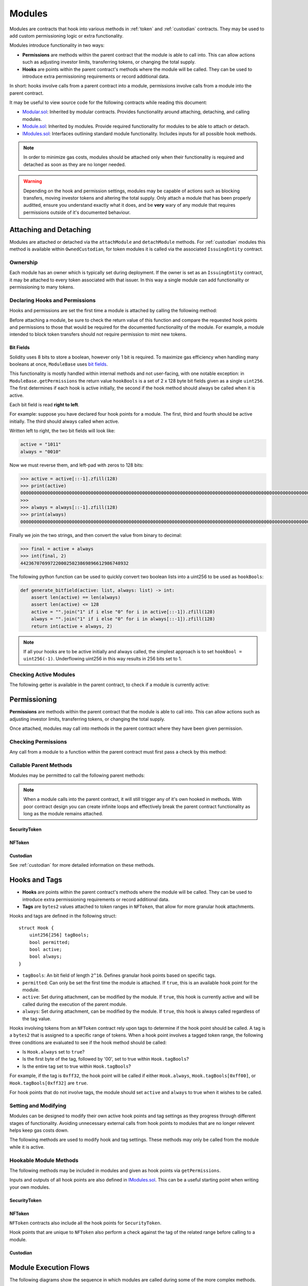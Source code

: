 .. _modules:

#######
Modules
#######

Modules are contracts that hook into various methods in :ref:`token` and :ref:`custodian` contracts. They may be used to add custom permissioning logic or extra functionality.

Modules introduce functionality in two ways:

* **Permissions** are methods within the parent contract that the module is able to call into. This can allow actions such as adjusting investor limits, transferring tokens, or changing the total supply.
* **Hooks** are points within the parent contract's methods where the module will be called. They can be used to introduce extra permissioning requirements or record additional data.

In short: hooks involve calls from a parent contract into a module, permissions involve calls from a module into the parent contract.

It may be useful to view source code for the following contracts while reading this document:

* `Modular.sol <https://github.com/HyperLink-Technology/SFT-Protocol/blob/master/contracts/bases/Modular.sol>`__: Inherited by modular contracts. Provides functionality around attaching, detaching, and calling modules.
* `Module.sol <https://github.com/HyperLink-Technology/SFT-Protocol/blob/master/contracts/modules/bases/Module.sol>`__: Inherited by modules. Provide required functionality for modules to be able to attach or detach.
* `IModules.sol <https://github.com/HyperLink-Technology/SFT-Protocol/blob/master/contracts/interfaces/IModules.sol>`__: Interfaces outlining standard module functionality. Includes inputs for all possible hook methods.

.. note:: In order to minimize gas costs, modules should be attached only when their functionality is required and detached as soon as they are no longer needed.

.. warning:: Depending on the hook and permission settings, modules may be capable of actions such as blocking transfers, moving investor tokens and altering the total supply. Only attach a module that has been properly auditted, ensure you understand exactly what it does, and be **very** wary of any module that requires permissions outside of it's documented behaviour.

Attaching and Detaching
=======================

Modules are attached or detached via the ``attachModule`` and ``detachModule`` methods. For :ref:`custodian` modules this method is available within ``OwnedCustodian``, for token modules it is called via the associated ``IssuingEntity`` contract.

Ownership
---------

Each module has an owner which is typically set during deployment.  If the owner is set as an ``IssuingEntity`` contract, it may be attached to every token associated with that issuer. In this way a single module can add functionality or permissioning to many tokens.

.. method:: ModuleBase.getOwner()

    Returns the address of the parent contract that the module is owned by.

Declaring Hooks and Permissions
-------------------------------

Hooks and permissions are set the first time a module is attached by calling the following method:

.. method:: ModuleBase.getPermissions()

    Returns the following:

    * ``permissions``: ``bytes4`` array of method signatures within the parent contract that the module is permitted to call.
    * ``hooks``: ``bytes4`` array of method signatures within the module that the parent contract may call into.
    * ``hookBools``: A ``uint256`` bit field. The first 128 bits set if each hook is active initially, the second half sets if each hook should be always called. See :ref:`modules_bitfields`.

Before attaching a module, be sure to check the return value of this function and compare the requested hook points and permissions to those that would be required for the documented functionality of the module. For example, a module intended to block token transfers should not require permission to mint new tokens.

.. _modules_bitfields:

Bit Fields
**********

Solidity uses 8 bits to store a boolean, however only 1 bit is required. To maximize gas efficiency when handling many booleans at once, ``ModuleBase`` uses `bit fields <https://en.wikipedia.org/wiki/Bit_field>`_.

This functionality is mostly handled within internal methods and not user-facing, with one notable exception: in ``ModuleBase.getPermissions`` the return value ``hookBools`` is a set of 2 x 128 byte bit fields given as a single ``uint256``. The first determines if each hook is active initially, the second if the hook method should always be called when it is active.

Each bit field is read **right to left**.

For example: suppose you have declared four hook points for a module. The first, third and fourth should be active initially. The third should always called when active.

Written left to right, the two bit fields will look like:

.. code-block:: python

    active = "1011"
    always = "0010"

Now we must reverse them, and left-pad with zeros to 128 bits:

.. code-block:: python

    >>> active = active[::-1].zfill(128)
    >>> print(active)
    00000000000000000000000000000000000000000000000000000000000000000000000000000000000000000000000000000000000000000000000000001101
    >>>
    >>> always = always[::-1].zfill(128)
    >>> print(always)
    00000000000000000000000000000000000000000000000000000000000000000000000000000000000000000000000000000000000000000000000000000100

Finally we join the two strings, and then convert the value from binary to decimal:

.. code-block:: python

    >>> final = active + always
    >>> int(final, 2)
    4423670769972200025023869896612986748932

The following python function can be used to quickly convert two boolean lists into a uint256 to be used as ``hookBools``:

.. code-block:: python

    def generate_bitfield(active: list, always: list) -> int:
        assert len(active) == len(always)
        assert len(active) <= 128
        active = "".join("1" if i else "0" for i in active[::-1]).zfill(128)
        always = "".join("1" if i else "0" for i in always[::-1]).zfill(128)
        return int(active + always, 2)

.. note:: If all your hooks are to be active initially and always called, the simplest approach is to set ``hookBool = uint256(-1)``. Underflowing uint256 in this way results in 256 bits set to 1.

Checking Active Modules
-----------------------

The following getter is available in the parent contract, to check if a module is currently active:

.. method:: Modular.isActiveModule(address _module)

    Returns ``true`` if a module is currently active on the contract.

Permissioning
=============

**Permissions** are methods within the parent contract that the module is able to call into. This can allow actions such as adjusting investor limits, transferring tokens, or changing the total supply.

Once attached, modules may call into methods in the parent contract where they have been given permission.

Checking Permissions
--------------------

Any call from a module to a function within the parent contract must first pass a check by this method:

.. method:: Modular.isPermittedModule(address _module, bytes4 _sig)

    Returns ``true`` if a module is active on the contract, and permitted to call the given method signature. Returns ``false`` if not permitted.

Callable Parent Methods
-----------------------

Modules may be permitted to call the following parent methods:

.. note:: When a module calls into the parent contract, it will still trigger any of it's own hooked in methods. With poor contract design you can create infinite loops and effectively break the parent contract functionality as long as the module remains attached.

SecurityToken
*************

.. method:: SecurityToken.transferFrom(address _from, address _to, uint256 _value)

    * Permission signature: ``0x23b872dd``

    Transfers tokens between two addresses. A module calling ``SecurityToken.transferFrom`` has the same level of authority as if the call was from the issuer.

    Calling this method will also call any hooked in ``STModule.checkTransfer``, ``IssuerModule.checkTransfer``, and ``STModule.transferTokens`` methods.

.. method:: TokenBase.modifyAuthorizedSupply(uint256 _value)

    * Permission signature: ``0xc39f42ed``

    Modifies the authorized supply.

.. method:: SecurityToken.mint(address _owner, uint256 _value)

    * Permission signature: ``0x40c10f19``

    Mints new tokens to the given address.

    Calling this method will also call any hooked in ``STModule.totalSupplyChanged`` and ``IssuerModule.tokenTotalSupplyChanged`` methods.

.. method:: SecurityToken.burn(address _owner, uint256 _value)

    * Permission signature: ``0x9dc29fac``

    Burns tokens at the given address.

    Calling this method will also call any hooked in ``STModule.totalSupplyChanged`` and ``IssuerModule.tokenTotalSupplyChanged`` methods.

.. method:: TokenBase.detachModule(address _module)

    * Permission signature: ``0xbb2a8522``

    Detaches a module. This method can only be called directly by a permitted module. For the issuer to detach a SecurityToken level module the call must be made via the ``IssuingEntity`` contract.

NFToken
*******

.. method:: NFToken.transferFrom(address _from, address _to, uint256 _value)

    * Permission signature: ``0x23b872dd``

    Transfers tokens between two addresses. A module calling ``NFToken.transferFrom`` has the same level of authority as if the call was from the issuer.

    Calling this method will also call any hooked in ``NFTModule.checkTransfer``, ``IssuerModule.checkTransfer``, and ``NFTModule.transferTokens`` methods.

.. method:: TokenBase.modifyAuthorizedSupply(uint256 _value)

    * Permission signature: ``0xc39f42ed``

    Modifies the authorized supply.

.. method:: NFToken.mint(address _owner, uint48 _value, uint32 _time, bytes2 _tag)

    * Permission signature: ``0x15077ec8``

    Mints new tokens to the given address.

    Calling this method will also call any hooked in ``NFTModule.totalSupplyChanged`` and ``IssuerModule.tokenTotalSupplyChanged`` methods.

.. method:: NFToken.burn(uint48 _start, uint48 _stop)

    * Permission signature: ``0x9a0d378b``

    Burns tokens at the given address.

    Calling this method will also call any hooked in ``NFTModule.totalSupplyChanged`` and ``IssuerModule.tokenTotalSupplyChanged`` methods.

.. method:: NFToken.modifyRange(uint48 _pointer, uint32 _time, bytes2 _tag)

    * Permission signature: ``0x712a516a``

    Modifies the time restriction and tag for a single range.

.. method:: NFToken.modifyRanges(uint48 _start, uint48 _stop, uint32 _time, bytes2 _tag)

    * Permission signature: ``0x786500aa``

    Modifies the time restriction and tag for all tokens within a given range.

.. method:: TokenBase.detachModule(address _module)

    * Permission signature: ``0xbb2a8522``

    Detaches a module. This method can only be called directly by a permitted module, for the issuer to detach a SecurityToken level module the call must be made via the ``IssuingEntity`` contract.

Custodian
*********

See :ref:`custodian` for more detailed information on these methods.

.. method:: OwnedCustodian.transfer(address _token, address _to, uint256 _value)

    * Permission signature: ``0xbeabacc8``

    Transfers tokens from the custodian to an investor.

    Calling this method will also call any hooked in ``CustodianModule.sentTokens`` methods.

.. method:: OwnedCustodian.transferInternal(address _token, address _from, address _to, uint256 _value)

    * Permission signature: ``0x2f98a4c3``

    Transfers the ownership of tokens between investors within the Custodian contract.

    Calling this method will also call any hooked in ``CustodianModule.internalTransfer`` methods.

.. method:: OwnedCustodian.detachModule(address _module)

    * Permission signature: ``0xbb2a8522``

    Detaches a module.

.. _modules-hooks-tags:

Hooks and Tags
==============

* **Hooks** are points within the parent contract's methods where the module will be called. They can be used to introduce extra permissioning requirements or record additional data.
* **Tags** are ``bytes2`` values attached to token ranges in ``NFToken``, that allow for more granular hook attachments.

Hooks and tags are defined in the following struct:

::

    struct Hook {
        uint256[256] tagBools;
        bool permitted;
        bool active;
        bool always;
    }

* ``tagBools``: An bit field of length ``2^16``. Defines granular hook points based on specific tags.
* ``permitted``: Can only be set the first time the module is attached. If ``true``, this is an available hook point for the module.
* ``active``: Set during attachment, can be modified by the module. If ``true``, this hook is currently active and will be called during the execution of the parent module.
* ``always``: Set during attachment, can be modified by the module. If ``true``, this hook is always called regardless of the tag value.

Hooks involving tokens from an ``NFToken`` contract rely upon tags to determine if the hook point should be called.  A tag is a ``bytes2`` that is assigned to a specific range of tokens.  When a hook point involves a tagged token range, the following three conditions are evaluated to see if the hook method should be called:

* Is ``Hook.always`` set to ``true``?
* Is the first byte of the tag, followed by '00', set to true within ``Hook.tagBools``?
* Is the entire tag set to true within ``Hook.tagBools``?

For example, if the tag is ``0xff32``, the hook point will be called if either ``Hook.always``, ``Hook.tagBools[0xff00]``, or ``Hook.tagBools[0xff32]`` are ``true``.

For hook points that do not involve tags, the module should set ``active`` and ``always`` to true when it wishes to be called.

Setting and Modifying
---------------------

Modules can be designed to modify their own active hook points and tag settings as they progress through different stages of functionality. Avoiding unnecessary external calls from hook points to modules that are no longer relevent helps keep gas costs down.

The following methods are used to modify hook and tag settings. These methods may only be called from the module while it is active.

.. method:: Modular.setHook(bytes4 _sig, bool _active, bool _always)

    Enables or disables a hook point for an active module.

    * ``_sig``: Signature of the hooked method.
    * ``_active``: Boolean for if hooked method is active.
    * ``_always``: Boolean for if hooked method should always be called when active.

.. method:: Modular.setHookTags(bytes4 _sig, bool _value, bytes1 _tagBase, bytes1[] _tags)

    Enables or disables specific tags for a hook point.

    * ``_sig``: Signature of the hooked method.
    * ``_value``: Boolean value to set each tag to.
    * ``_tagBase``: The first byte of the tag to set.
    * ``_tags``: Array of 2nd bytes for the tag.

    For example: if ``_tagBase = 0xff`` and ``_tags = [0x11, 0x22]``, you will modify tags ``0xff00``, ``0xff11``, and ``0xff22``.

.. method:: Modular.clearHookTags(bytes4 _sig, bytes1[] _tagBase)

    Disables many tags for a given hook point.

    * ``_sig``: Signature of the hooked method.
    * ``_tagBase``: Array of first bytes for tags to disable.

    For example: if ``_tagBase = [0xee, 0xff]`` it will clear tags ``0xee00``, ``0xee01`` ... ``0xeeff``, and ``0xff00``, ``0xff01`` ... ``0xffff``.

Hookable Module Methods
-----------------------

The following methods may be included in modules and given as hook points via ``getPermissions``.

Inputs and outputs of all hook points are also defined in `IModules.sol <https://github.com/HyperLink-Technology/SFT-Protocol/blob/master/contracts/interfaces/IModules.sol>`__. This can be a useful starting point when writing your own modules.

SecurityToken
*************

.. method:: STModule.checkTransfer(address[2] _addr, bytes32 _authID, bytes32[2] _id, uint8[2] _rating, uint16[2] _country, uint256 _value)

    * Hook signature: ``0x70aaf928``

    Called by ``SecurityToken.checkTransfer`` to verify if a transfer is permitted.

    * ``_addr``: Sender and receiver addresses.
    * ``_authID``: ID of the authority who wishes to perform the transfer. It may differ from the sender ID if the check is being performed prior to a ``transferFrom`` call.
    * ``_id``: Sender and receiver IDs.
    * ``_rating``: Sender and receiver investor ratings.
    * ``_country``: Sender and receiver countriy codes.
    * ``_value``: Amount to be transferred.

.. method:: STModule.transferTokens(address[2] _addr, bytes32[2] _id, uint8[2] _rating, uint16[2] _country, uint256 _value)

    * Hook signature: ``0x35a341da``

    Called after a token transfer has completed successfully with ``SecurityToken.transfer`` or ``SecurityToken.transferFrom``.

    * ``_addr``: Sender and receiver addresses.
    * ``_id``: Sender and receiver IDs.
    * ``_rating``: Sender and receiver investor ratings.
    * ``_country``: Sender and receiver country codes.
    * ``_value``: Amount that was transferred.

.. method:: STModule.transferTokensCustodian(address _custodian, bytes32[2] _id, uint8[2] _rating, uint16[2] _country, uint256 _value)

    * Hook signature: ``0x8b5f1240``

    Called after an internal custodian token transfer has completed with ``Custodian.transferInternal``.

    * ``_custodian``: Address of the custodian contract.
    * ``_id``: Sender and receiver IDs.
    * ``_rating``: Sender and receiver investor ratings.
    * ``_country``: Sender and receiver country codes.
    * ``_value``: Amount that was transferred.

.. method:: STModule.totalSupplyChanged(address _addr, bytes32 _id, uint8 _rating, uint16 _country, uint256 _old, uint256 _new)

    * Hook signature: ``0x741b5078``

    Called after the total supply has been modified by ``SecurityToken.mint`` or ``SecurityToken.burn``.

    * ``_addr``: Address where balance has changed.
    * ``_id``: ID that the address is associated to.
    * ``_rating``: Investor rating.
    * ``_country``: Investor country code.
    * ``_old``: Previous token balance at the address.
    * ``_new``: New token balance at the address.

NFToken
*******

``NFToken`` contracts also include all the hook points for ``SecurityToken``.

Hook points that are unique to ``NFToken`` also perform a check against the tag of the related range before calling to a module.

.. method:: NFTModule.checkTransferRange(address[2] _addr, bytes32 _authID, bytes32[2] _id, uint8[2] _rating, uint16[2] _country, uint48[2] _range)

    * Hook signature: ``0x2d79c6d7``

    Called by ``NFToken.checkTransfer`` and ``NFToken.transferRange`` to verify if the transfer of a specific range is permitted.

    * ``_addr``: Sender and receiver addresses.
    * ``_authID``: ID of the authority who wishes to perform the transfer. It may differ from the sender ID if the check is being performed prior to a ``transferFrom`` call.
    * ``_id``: Sender and receiver IDs.
    * ``_rating``: Sender and receiver investor ratings.
    * ``_country``: Sender and receiver countriy codes.
    * ``_range``: Start and stop index of token range.

.. method:: NFTModule.transferTokenRange(address[2] _addr, bytes32[2] _id, uint8[2] _rating, uint16[2] _country, uint48[2] _range)

    * Hook signature: ``0xead529f5``

    Called after a token range has been transferred successfully with ``NFToken.transfer`, ``NFToken.transferFrom`` or ``NFToken.transferRange``.

    * ``_addr``: Sender and receiver addresses.
    * ``_id``: Sender and receiver IDs.
    * ``_rating``: Sender and receiver investor ratings.
    * ``_country``: Sender and receiver countriy codes.
    * ``_range``: Start and stop index of token range.

Custodian
*********

.. method:: CustodianModule.sentTokens(address _token, address _to, uint256 _value)

    * Hook signature: ``0xb4684410``

    Called after tokens have been transferred out of a Custodian via ``Custodian.transfer``.

    * ``_token``: Address of token that was sent.
    * ``_to``: Address of the recipient.
    * ``_value``: Number of tokens that were sent.

.. method:: CustodianModule.receivedTokens(address _token, address _from, uint256 _value)

    * Hook signature: ``0xb15bcbc4``

    Called after a tokens have been transferred into a Custodian.

    * ``_token``: Address of token that was received.
    * ``_from``: Address of the sender.
    * ``_value``: Number of tokens that were received.

.. method:: CustodianModule.internalTransfer(address _token, address _from, address _to, uint256 _value)

    * Hook signature: ``0x44a29e2a``

    Called after an internal transfer of ownership within the Custodian contract via ``Custodian.transferInternal``.

    * ``_token``: Address of token that was received.
    * ``_from``: Address of the sender.
    * ``_to``: Address of the recipient.
    * ``_value``: Number of tokens that were received.

Module Execution Flows
======================

The following diagrams show the sequence in which modules are called during some of the more complex methods.

.. figure:: flow1.png
    :align: center
    :alt: SecurityToken
    :figclass: align-center

    SecurityToken

.. figure:: flow2.png
    :align: center
    :alt: NFToken
    :figclass: align-center

    NFToken

Events
======

Contracts that include modular functionality have the following events:

.. method:: Modular.ModuleAttached(address module, bytes4[] hooks, bytes4[] permissions)

    Emitted whenever a module is attached with ``Modular.attachModule``.

.. method:: Modular.ModuleHookSet(address module, bytes4 hook, bool active, bool always)

    Emitted once for each hook that is set when a module is attached with ``Modular.attachModule``.

.. method:: Modular.ModuleDetached(address module)

    Emitted when a module is detached with ``Modular.detachModule``.

Use Cases
=========

The wide range of functionality that modules can hook into and access allows for many different applications. Some examples include: crowdsales, country/time based token locks, right of first refusal enforcement, voting rights, dividend payments, tender offers, and bond redemption.

We have included some sample modules on `GitHub <https://github.com/HyperLink-Technology/SFT-Protocol/tree/master/contracts/modules>`__ as examples to help understand module development and demonstrate the range of available functionality.
